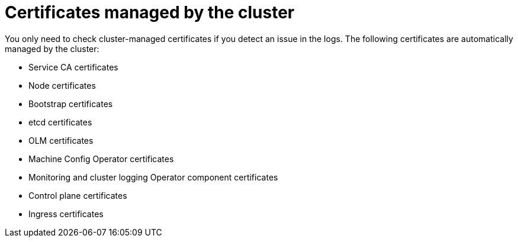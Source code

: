 // Module included in the following assemblies:
//
// * edge_computing/day_2_core_cnf_clusters/troubleshooting/telco-troubleshooting-cert-maintenance.adoc

:_mod-docs-content-type: CONCEPT
[id="telco-troubleshooting-certs-auto_{context}"]
= Certificates managed by the cluster

You only need to check cluster-managed certificates if you detect an issue in the logs.
The following certificates are automatically managed by the cluster:

* Service CA certificates
* Node certificates
* Bootstrap certificates
* etcd certificates
* OLM certificates
* Machine Config Operator certificates
* Monitoring and cluster logging Operator component certificates
* Control plane certificates
* Ingress certificates

